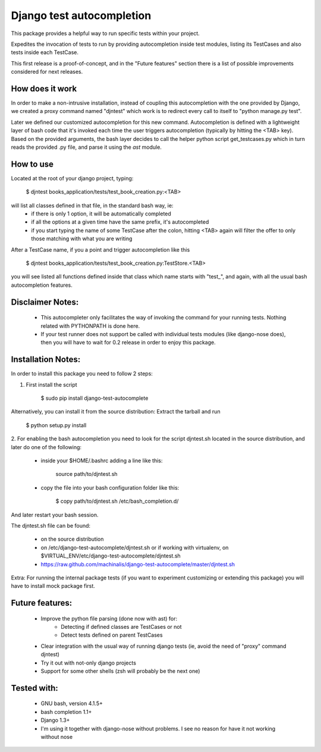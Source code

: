 Django test autocompletion
==========================

This package provides a helpful way to run specific tests within your project.

Expedites the invocation of tests to run by providing autocompletion inside
test modules, listing its TestCases and also tests inside each TestCase.

This first release is a proof-of-concept, and in the "Future features" section
there is a list of possible improvements considered for next releases.


How does it work
----------------

In order to make a non-intrusive installation, instead of coupling this
autocompletion with the one provided by Django, we created a proxy command
named "djntest" which work is to redirect every call to itself to
"python manage.py test".

Later we defined our customized autocompletion for this new command.
Autocompletion is defined with a lightweight layer of bash code that it's
invoked each time the user triggers autocompletion (typically by hitting the
<TAB> key). Based on the provided arguments, the bash layer decides to call the
helper python script get_testcases.py which in turn reads the provided .py
file, and parse it using the *ast* module.


How to use
----------

Located at the root of your django project, typing:

    $ djntest books_application/tests/test_book_creation.py:<TAB>

will list all classes defined in that file, in the standard bash way, ie:
 * if there is only 1 option, it will be automatically completed
 * if all the options at a given time have the same prefix, it's autocompleted
 * if you start typing the name of some TestCase after the colon, hitting <TAB>
   again will filter the offer to only those matching with what you are writing

After a TestCase name, if you a point and trigger autocompletion like this

    $ djntest books_application/tests/test_book_creation.py:TestStore.<TAB>

you will see listed all functions defined inside that class which name starts
with "test\_", and again, with all the usual bash autocompletion features.


Disclaimer Notes:
-----------------

 * This autocompleter only facilitates the way of invoking the command for
   your running tests. Nothing related with PYTHONPATH is done here.
 * If your test runner does not support be called with individual tests
   modules (like django-nose does), then you will have to wait for 0.2 release
   in order to enjoy this package.


Installation Notes:
-------------------

In order to install this package you need to follow 2 steps:

1. First install the script

    $ sudo pip install django-test-autocomplete

Alternatively, you can install it from the source distribution:
Extract the tarball and run

    $ python setup.py install

2. For enabling the bash autocompletion you need to look for the
script djntest.sh located in the source distribution, and later
do one of the following:

 * inside your $HOME/.bashrc adding a line like this:

    source path/to/djntest.sh

 * copy the file into your bash configuration folder like this:

    $ copy path/to/djntest.sh /etc/bash_completion.d/

And later restart your bash session.

The djntest.sh file can be found:

 * on the source distribution

 * on /etc/django-test-autocomplete/djntest.sh or if working with virtualenv, on
   $VIRTUAL_ENV/etc/django-test-autocomplete/djntest.sh

 * https://raw.github.com/machinalis/django-test-autocomplete/master/djntest.sh

Extra:
For running the internal package tests (if you want to experiment customizing
or extending this package) you will have to install mock package first.


Future features:
----------------

 * Improve the python file parsing (done now with ast) for:
    - Detecting if defined classes are TestCases or not
    - Detect tests defined on parent TestCases
 * Clear integration with the usual way of running django tests (ie, avoid the need of
   "proxy" command djntest)
 * Try it out with not-only django projects
 * Support for some other shells (zsh will probably be the next one)


Tested with:
------------
 * GNU bash, version 4.1.5+
 * bash completion 1.1+
 * Django 1.3+
 * I'm using it together with django-nose without problems. I see no reason for
   have it not working without nose

